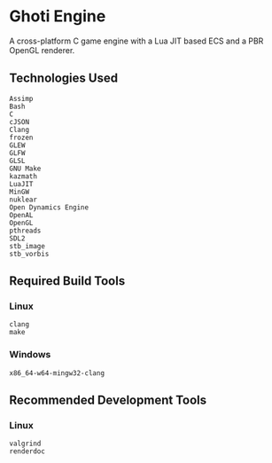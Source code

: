 #+AUTHOR: Joshua Suskalo, Pranav Sahani

[[./ghoti.png]]

* Ghoti Engine
A cross-platform C game engine with a Lua JIT based ECS and a PBR OpenGL renderer.

** Technologies Used

#+BEGIN_SRC
Assimp
Bash
C
cJSON
Clang
frozen
GLEW
GLFW
GLSL
GNU Make
kazmath
LuaJIT
MinGW
nuklear
Open Dynamics Engine
OpenAL
OpenGL
pthreads
SDL2
stb_image
stb_vorbis
#+END_SRC

** Required Build Tools

*** Linux
#+BEGIN_SRC
clang
make
#+END_SRC

*** Windows
#+BEGIN_SRC
x86_64-w64-mingw32-clang
#+END_SRC

** Recommended Development Tools

*** Linux
#+BEGIN_SRC
valgrind
renderdoc
#+END_SRC